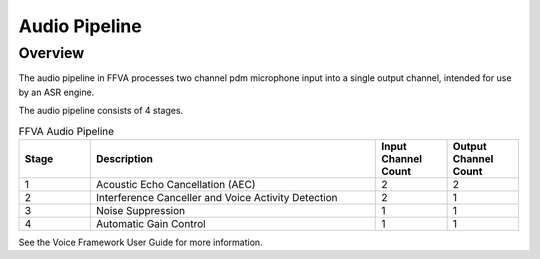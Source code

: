 ##############
Audio Pipeline
##############

========
Overview
========

The audio pipeline in FFVA processes two channel pdm microphone input into a single output channel, intended for use by an ASR engine.

The audio pipeline consists of 4 stages.

.. list-table:: FFVA Audio Pipeline
   :widths: 20 80 20 20
   :header-rows: 1
   :align: left

   * - Stage
     - Description
     - Input Channel Count
     - Output Channel Count
   * - 1
     - Acoustic Echo Cancellation (AEC)
     - 2
     - 2
   * - 2
     - Interference Canceller and Voice Activity Detection
     - 2
     - 1
   * - 3
     - Noise Suppression
     - 1
     - 1
   * - 4
     - Automatic Gain Control
     - 1
     - 1

See the Voice Framework User Guide for more information.

.. raw:: latex

    \clearpage
